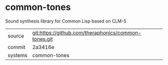 * common-tones

Sound synthesis library for Common Lisp based on CLM-5

|---------+------------------------------------------------------|
| source  | git:https://github.com/theraphonics/common-tones.git |
| commit  | 2a3416e                                              |
| systems | common-tones                                         |
|---------+------------------------------------------------------|

